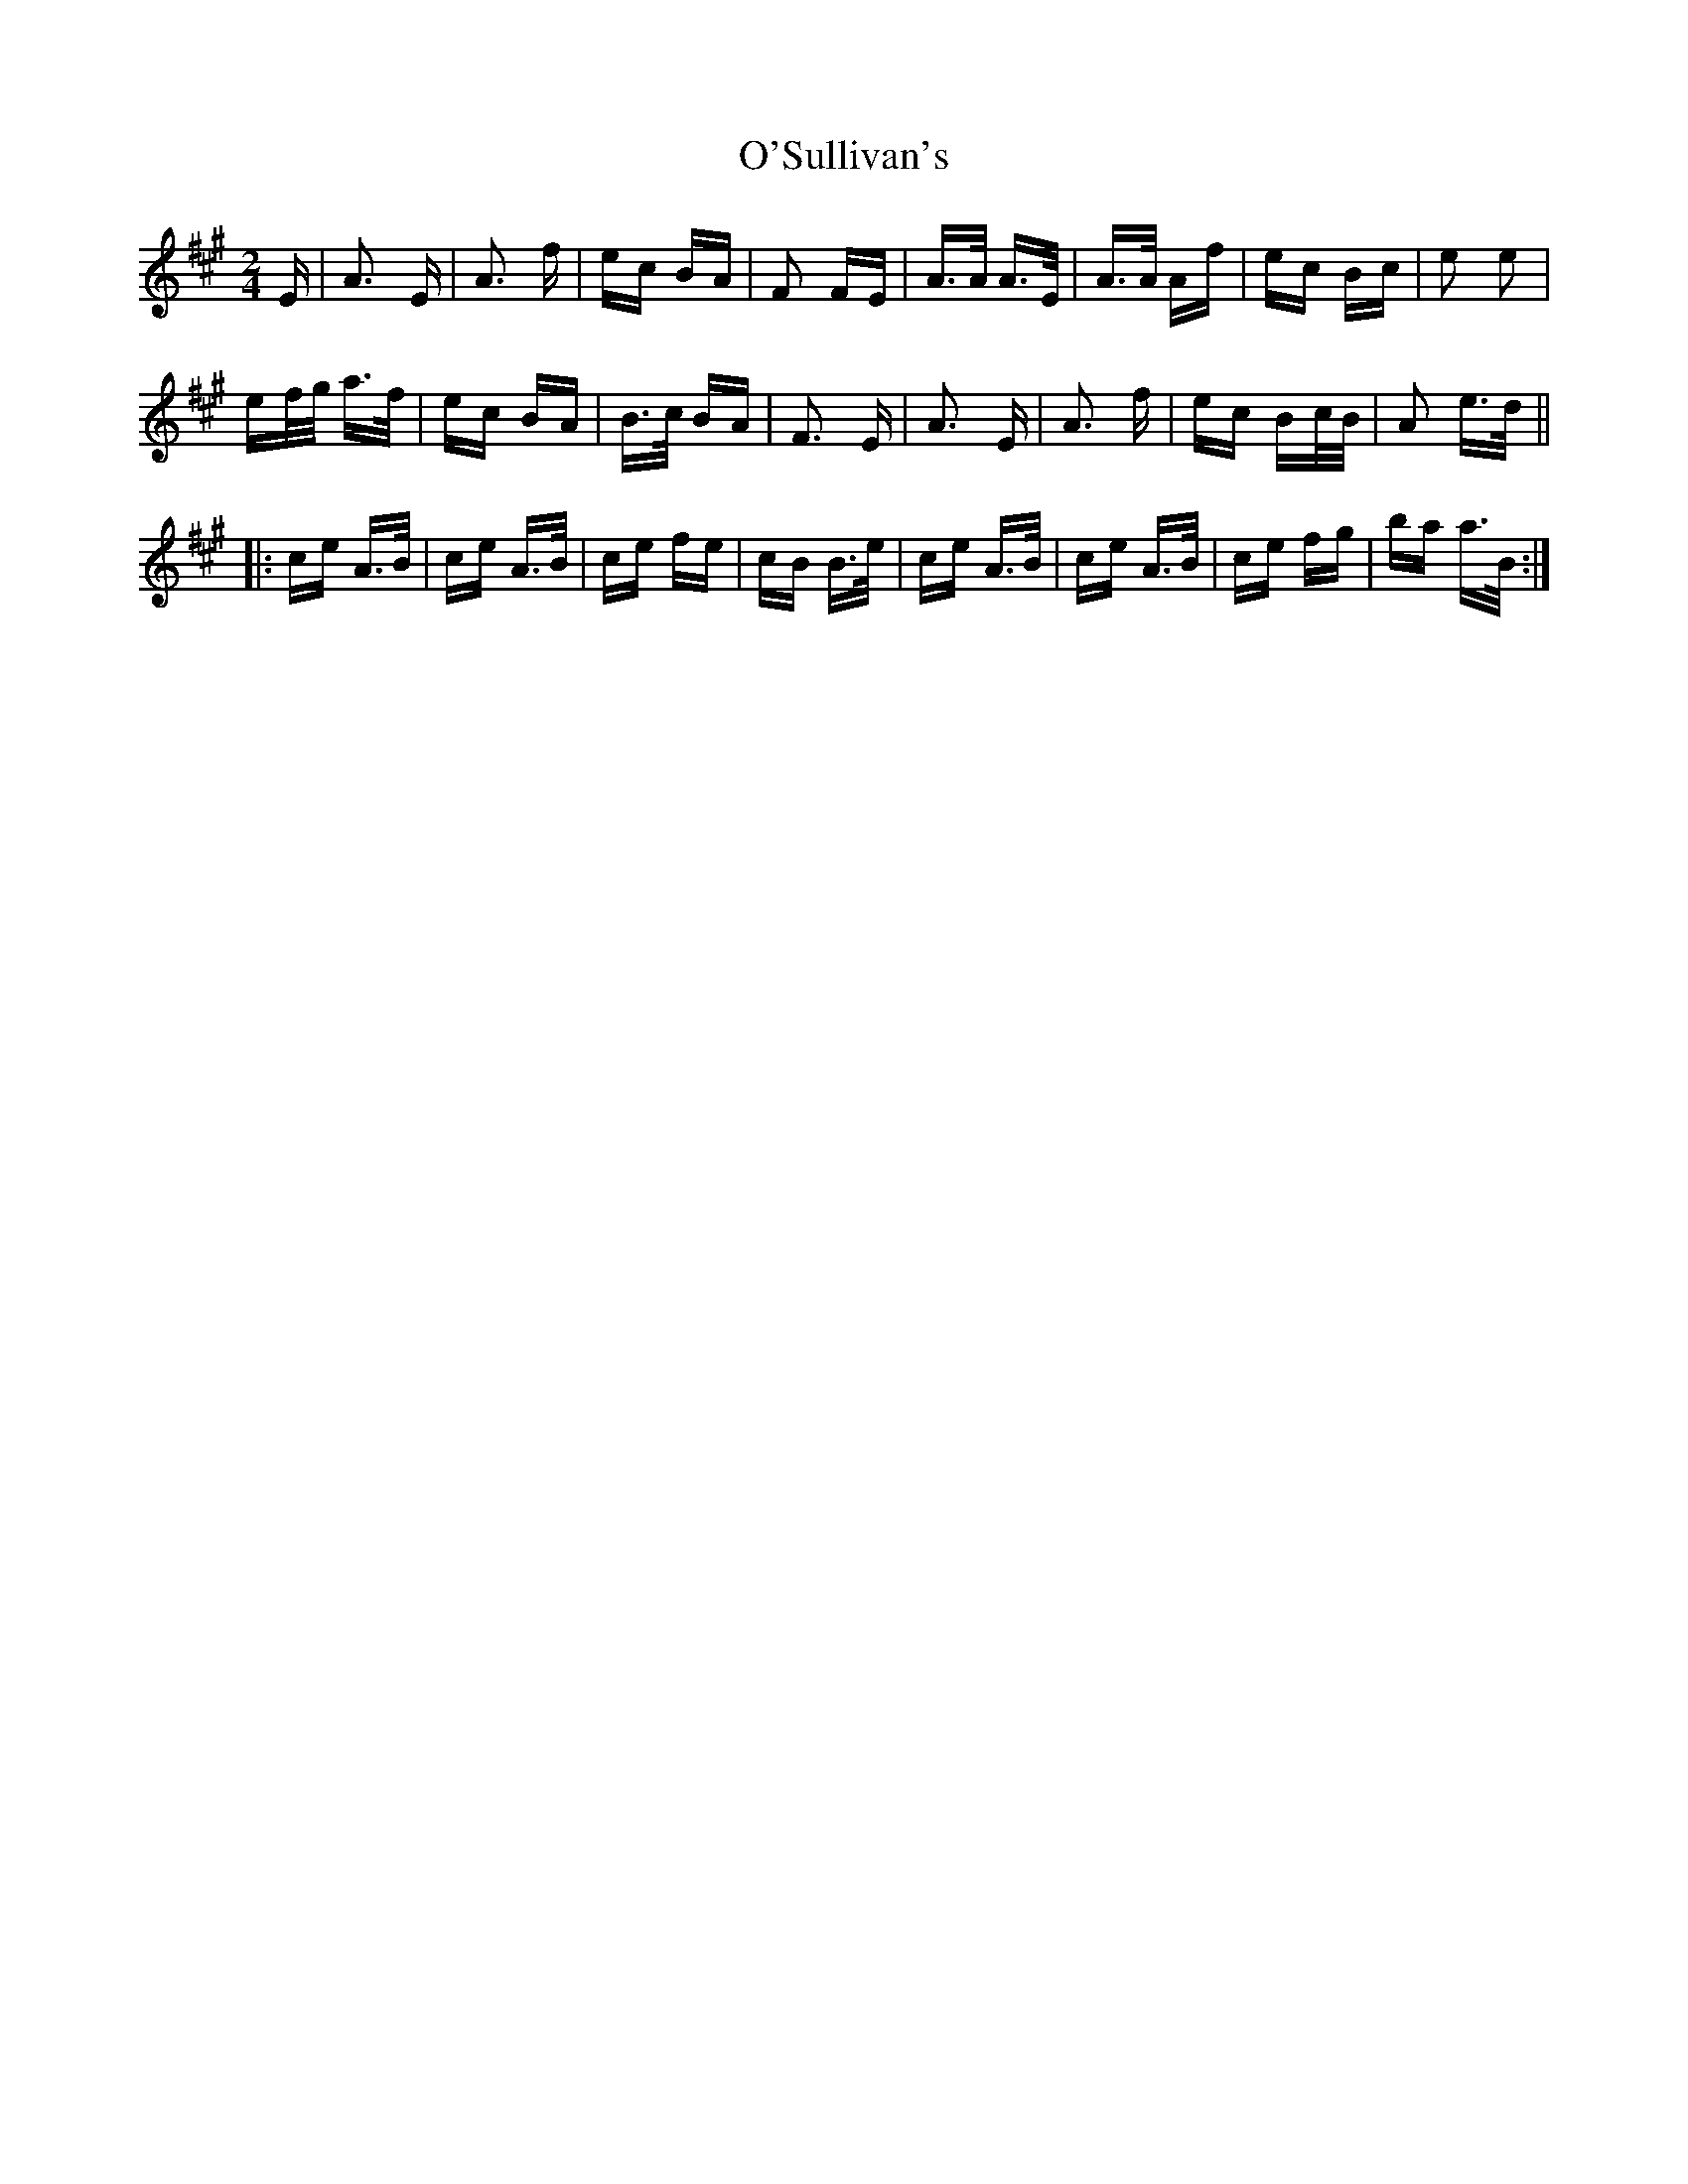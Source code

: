 X: 29918
T: O'Sullivan's
R: polka
M: 2/4
K: Amajor
E|A3 E|A3 f|ec BA|F2 FE|A>A A>E|A>A Af|ec Bc|e2 e2|
ef/g/ a>f|ec BA|B>c BA|F3 E|A3 E|A3 f|ec Bc/B/|A2 e>d||
|:ce A>B|ce A>B|ce fe|cB B>e|ce A>B|ce A>B|ce fg|ba a>B:|

